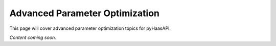 Advanced Parameter Optimization
==============================

This page will cover advanced parameter optimization topics for pyHaasAPI.

*Content coming soon.* 
